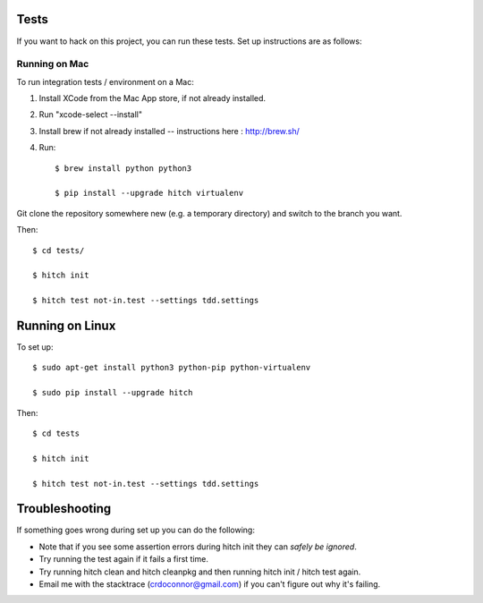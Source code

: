 Tests
=====

If you want to hack on this project, you can run these tests. Set up instructions are as follows:


Running on Mac
--------------

To run integration tests / environment on a Mac::

1) Install XCode from the Mac App store, if not already installed.
2) Run "xcode-select --install"
3) Install brew if not already installed -- instructions here : http://brew.sh/
4) Run::

    $ brew install python python3

    $ pip install --upgrade hitch virtualenv

Git clone the repository somewhere new (e.g. a temporary directory) and switch to the branch you want.

Then::

    $ cd tests/

    $ hitch init

    $ hitch test not-in.test --settings tdd.settings


Running on Linux
================

To set up::

    $ sudo apt-get install python3 python-pip python-virtualenv

    $ sudo pip install --upgrade hitch

Then::

    $ cd tests

    $ hitch init

    $ hitch test not-in.test --settings tdd.settings

Troubleshooting
===============

If something goes wrong during set up you can do the following:

* Note that if you see some assertion errors during hitch init they can *safely be ignored*.
* Try running the test again if it fails a first time.
* Try running hitch clean and hitch cleanpkg and then running hitch init / hitch test again.
* Email me with the stacktrace (crdoconnor@gmail.com) if you can't figure out why it's failing.

